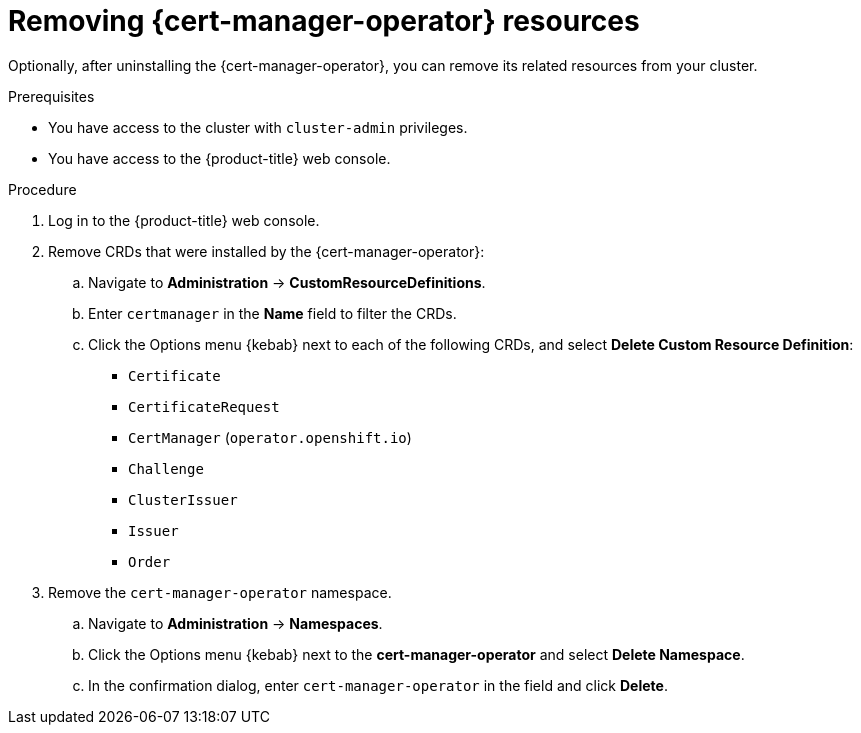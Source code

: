 // Module included in the following assemblies:
//
// * security/cert-manager-operator-uninstall.adoc

:_content-type: PROCEDURE
[id="cert-manager-remove-resources-console_{context}"]
= Removing {cert-manager-operator} resources

Optionally, after uninstalling the {cert-manager-operator}, you can remove its related resources from your cluster.

.Prerequisites

* You have access to the cluster with `cluster-admin` privileges.
* You have access to the {product-title} web console.

.Procedure

. Log in to the {product-title} web console.

. Remove CRDs that were installed by the {cert-manager-operator}:

.. Navigate to *Administration* -> *CustomResourceDefinitions*.

.. Enter `certmanager` in the *Name* field to filter the CRDs.

.. Click the Options menu {kebab} next to each of the following CRDs, and select *Delete Custom Resource Definition*:

*** `Certificate`
*** `CertificateRequest`
// *** `CertManager` (`config.openshift.io`)
*** `CertManager` (`operator.openshift.io`)
*** `Challenge`
*** `ClusterIssuer`
*** `Issuer`
*** `Order`
+
// TODO: Just one certmanager object now, right?

. Remove the `cert-manager-operator` namespace.
.. Navigate to *Administration* -> *Namespaces*.
.. Click the Options menu {kebab} next to the *cert-manager-operator* and select *Delete Namespace*.
.. In the confirmation dialog, enter `cert-manager-operator` in the field and click *Delete*.
